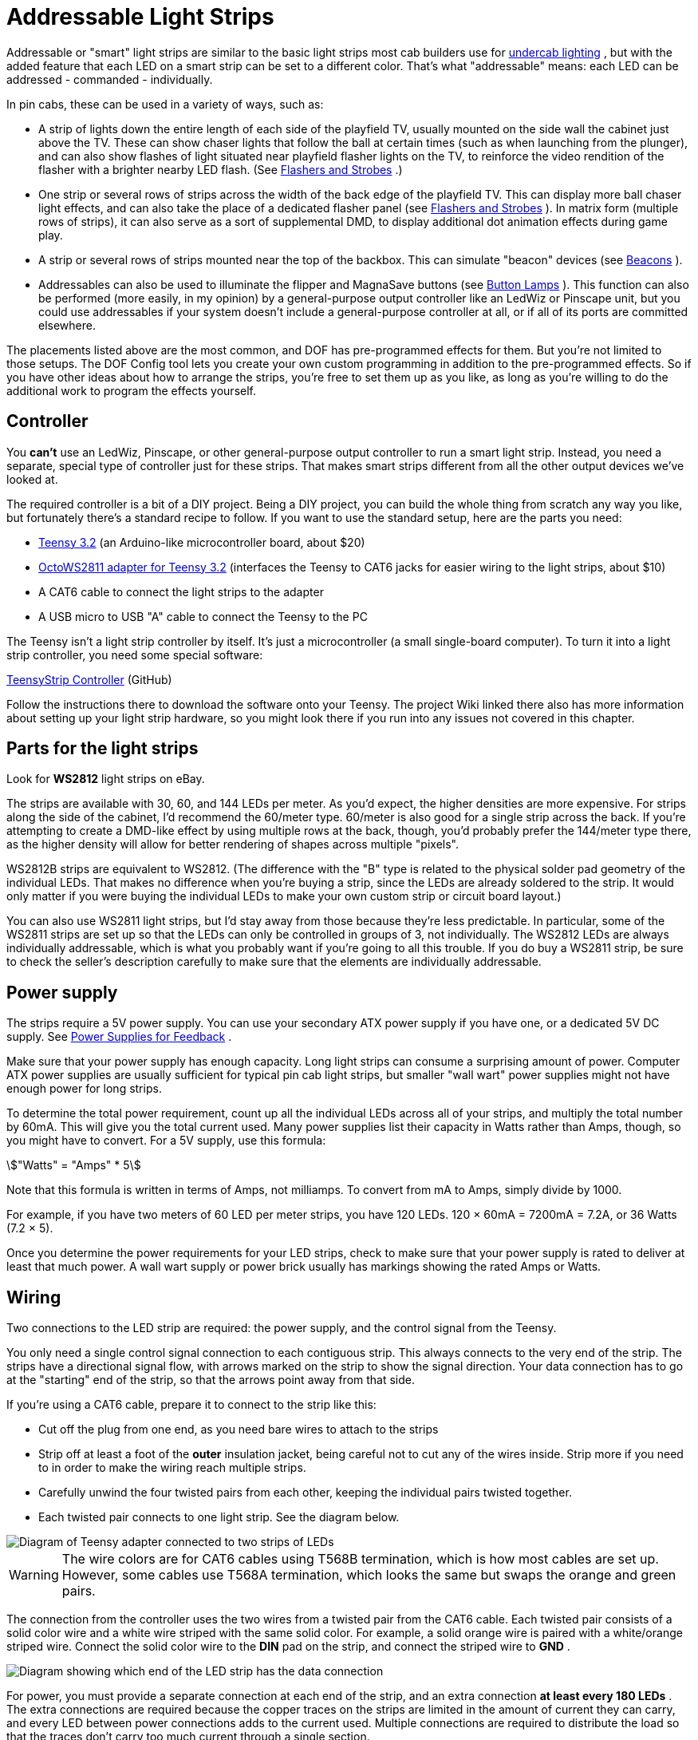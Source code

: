 [#addressableLightStrips]
= Addressable Light Strips

Addressable or "smart" light strips are similar to the basic light strips most cab builders use for xref:lightStrips.adoc#lightStrips[undercab lighting] , but with the added feature that each LED on a smart strip can be set to a different color.
That's what "addressable" means: each LED can be addressed - commanded - individually.

In pin cabs, these can be used in a variety of ways, such as:

* A strip of lights down the entire length of each side of the playfield TV, usually mounted on the side wall the cabinet just above the TV.
These can show chaser lights that follow the ball at certain times (such as when launching from the plunger), and can also show flashes of light situated near playfield flasher lights on the TV, to reinforce the video rendition of the flasher with a brighter nearby LED flash.
(See xref:flashers.adoc#flashersAndStrobes[Flashers and Strobes] .)
* One strip or several rows of strips across the width of the back edge of the playfield TV.
This can display more ball chaser light effects, and can also take the place of a dedicated flasher panel (see xref:flashers.adoc#flashersAndStrobes[Flashers and Strobes] ).
In matrix form (multiple rows of strips), it can also serve as a sort of supplemental DMD, to display additional dot animation effects during game play.
* A strip or several rows of strips mounted near the top of the backbox.
This can simulate "beacon" devices (see xref:beacons.adoc#beacons[Beacons] ).
* Addressables can also be used to illuminate the flipper and MagnaSave buttons (see xref:buttonLamps.adoc#buttonLamps[Button Lamps] ).
This function can also be performed (more easily, in my opinion) by a general-purpose output controller like an LedWiz or Pinscape unit, but you could use addressables if your system doesn't include a general-purpose controller at all, or if all of its ports are committed elsewhere.

The placements listed above are the most common, and DOF has pre-programmed effects for them.
But you're not limited to those setups.
The DOF Config tool lets you create your own custom programming in addition to the pre-programmed effects.
So if you have other ideas about how to arrange the strips, you're free to set them up as you like, as long as you're willing to do the additional work to program the effects yourself.

== Controller

You *can't* use an LedWiz, Pinscape, or other general-purpose output controller to run a smart light strip.
Instead, you need a separate, special type of controller just for these strips.
That makes smart strips different from all the other output devices we've looked at.

The required controller is a bit of a DIY project.
Being a DIY project, you can build the whole thing from scratch any way you like, but fortunately there's a standard recipe to follow.
If you want to use the standard setup, here are the parts you need:

*  link:https://www.pjrc.com/store/teensy32.html[Teensy 3.2] (an Arduino-like microcontroller board, about $20)
*  link:https://www.pjrc.com/store/octo28_adaptor.html[OctoWS2811 adapter for Teensy 3.2] (interfaces the Teensy to CAT6 jacks for easier wiring to the light strips, about $10)
* A CAT6 cable to connect the light strips to the adapter
* A USB micro to USB "A" cable to connect the Teensy to the PC

The Teensy isn't a light strip controller by itself.
It's just a microcontroller (a small single-board computer).
To turn it into a light strip controller, you need some special software:

link:https://github.com/DirectOutput/TeensyStripController[TeensyStrip Controller] (GitHub)

Follow the instructions there to download the software onto your Teensy.
The project Wiki linked there also has more information about setting up your light strip hardware, so you might look there if you run into any issues not covered in this chapter.

== Parts for the light strips

Look for *WS2812* light strips on eBay.

The strips are available with 30, 60, and 144 LEDs per meter.
As you'd expect, the higher densities are more expensive.
For strips along the side of the cabinet, I'd recommend the 60/meter type.
60/meter is also good for a single strip across the back.
If you're attempting to create a DMD-like effect by using multiple rows at the back, though, you'd probably prefer the 144/meter type there, as the higher density will allow for better rendering of shapes across multiple "pixels".

WS2812B strips are equivalent to WS2812.
(The difference with the "B" type is related to the physical solder pad geometry of the individual LEDs.
That makes no difference when you're buying a strip, since the LEDs are already soldered to the strip.
It would only matter if you were buying the individual LEDs to make your own custom strip or circuit board layout.)

You can also use WS2811 light strips, but I'd stay away from those because they're less predictable.
In particular, some of the WS2811 strips are set up so that the LEDs can only be controlled in groups of 3, not individually.
The WS2812 LEDs are always individually addressable, which is what you probably want if you're going to all this trouble.
If you do buy a WS2811 strip, be sure to check the seller's description carefully to make sure that the elements are individually addressable.

== Power supply

The strips require a 5V power supply.
You can use your secondary ATX power supply if you have one, or a dedicated 5V DC supply.
See xref:powerSupplies.adoc#powerSupplies[Power Supplies for Feedback] .

Make sure that your power supply has enough capacity.
Long light strips can consume a surprising amount of power.
Computer ATX power supplies are usually sufficient for typical pin cab light strips, but smaller "wall wart" power supplies might not have enough power for long strips.

To determine the total power requirement, count up all the individual LEDs across all of your strips, and multiply the total number by 60mA.
This will give you the total current used.
Many power supplies list their capacity in Watts rather than Amps, though, so you might have to convert.
For a 5V supply, use this formula:

stem:["Watts" = "Amps" * 5]

Note that this formula is written in terms of Amps, not milliamps.
To convert from mA to Amps, simply divide by 1000.

For example, if you have two meters of 60 LED per meter strips, you have 120 LEDs.
120 × 60mA = 7200mA = 7.2A, or 36 Watts (7.2 × 5).

Once you determine the power requirements for your LED strips, check to make sure that your power supply is rated to deliver at least that much power.
A wall wart supply or power brick usually has markings showing the rated Amps or Watts.

== Wiring

Two connections to the LED strip are required: the power supply, and the control signal from the Teensy.

You only need a single control signal connection to each contiguous strip.
This always connects to the very end of the strip.
The strips have a directional signal flow, with arrows marked on the strip to show the signal direction.
Your data connection has to go at the "starting" end of the strip, so that the arrows point away from that side.

If you're using a CAT6 cable, prepare it to connect to the strip like this:

* Cut off the plug from one end, as you need bare wires to attach to the strips
* Strip off at least a foot of the *outer* insulation jacket, being careful not to cut any of the wires inside.
Strip more if you need to in order to make the wiring reach multiple strips.
* Carefully unwind the four twisted pairs from each other, keeping the individual pairs twisted together.
* Each twisted pair connects to one light strip.
See the diagram below.

image::images/LightStripAdapter.png[alt="Diagram of Teensy adapter connected to two strips of LEDs"]

WARNING: The wire colors are for CAT6 cables using T568B termination, which is how most cables are set up.
However, some cables use T568A termination, which looks the same but swaps the orange and green pairs.

The connection from the controller uses the two wires from a twisted pair from the CAT6 cable.
Each twisted pair consists of a solid color wire and a white wire striped with the same solid color.
For example, a solid orange wire is paired with a white/orange striped wire.
Connect the solid color wire to the *DIN* pad on the strip, and connect the striped wire to *GND* .

image::images/AddressableStripData.png[alt="Diagram showing which end of the LED strip has the data connection"]

For power, you must provide a separate connection at each end of the strip, and an extra connection *at least every 180 LEDs* .
The extra connections are required because the copper traces on the strips are limited in the amount of current they can carry, and every LED between power connections adds to the current used.
Multiple connections are required to distribute the load so that the traces don't carry too much current through a single section.

image::images/AddressableStripPower.png[alt="Diagram showing daisy chaining multiple LED strips"]

At each point where you connect power, connect the power supply's 5V terminal (the red wire on an ATX power supply) to the *+5V* pad on the strip, and connect the power supply 0V/ground (black wire on an ATX supply) to the *GND* pad on the strip.

For power connections in the middle of a strip, leave the DIN/DOUT pads unconnected at that point.
You only need the single DIN connection at the "input" end of the strip.

For the power connection at the start of the strip, where you're also attaching the data connection, note that the GND pad on the strip will connect to *both* the power supply 0V/ground and the white striped wire from the CAT6 twisted pair.

Here's a full wiring diagram for the first strip.
Each additional strip is wired the same way, but connects to a different wire pair from the CAT6 cable: the second strip connects to the blue/white pair, etc.

image::images/AddressableStripWiring.png[alt="Diagram showing ATX Power supply connected to LED strips and TEENSY controller"]

== Connecting multiple strips

You'll probably have several sections of strips, in which case each strip needs its own data input connection.
There are two ways to handle multiple strips:

* Connect each strip to a separate twisted pair in the CAT6 cables from the Teensy adapter.
The adapter has plugs for two CAT6 cables, and each cable has four twisted pairs, so you can connect up to eight strips this way.
See the diagram of the adapter above to figure out which wires in the CAT6 cable connect to which strips.
* Daisy-chain the strips.
Using twisted pair wiring, connect wires from the *DOUT/GND* pads at the *end* of the first strip to the *DIN/GND* pads at the start of the second strip.
Repeat for each additional strip.

Most people find the first approach (wiring each strip directly to the Teensy adapter) to be easier and more reliable.
Daisy-chaining is possible, but you have to provide good clean connections between the strip segments, using twisted-pair wires, to make it work.
The challenge is that the data signal operates at high frequencies and can be very sensitive to electromagnetic interference from other devices in the cab.
Twisted pair wiring provides a degree of shielding.

Daisy-chained connections are more or less required, though, if you're creating a matrix of strips with multiple rows.
In that case you'll probably have too many strips to use the direct connect approach.

== Mounting in the cab

Most of the WS2812 strips are sold as bare strips without any adhesive backing, so you'll have to provide your own adhesive.
Most people use double-sided foam tape.

If you're installing strips along the inside walls of your cabinet adjacent to the playfield TV, pay attention to clearance so that you don't make it impossible to get the TV in and out of the cab.
Many people build their cabs so that the TV is a very tight fit, so strips that intrude even a couple of millimeters could make it difficult or impossible to lift the TV or remove it.
If the strips are permanently installed along the inside cabinet walls, you'll be stuck without access to the inside of the cab, which you should never let happen.
Here are a couple of approaches other cab builders have used:

* Mount the strips on a removable platform, such as a thin aluminum bar.
Attach that to the cab wall with Velcro.
This makes it easy to remove the strips to get them out of the way any time you need to lift or remove the TV.
This is the way that many pinball collectors do it when they add similar light strips as mods to their real machines.

If you're using anything metallic as the removable platform, be sure to place an insulating layer between the strips and the metal.
Many types of LED strips have exposed copper pads on the back, so they'll short out if you mount them directly to a metal surface.
Foam tape is a good solution, because it can serve the dual purposes of sticking the strips to the metal and insulating the backing.

* Recess the strips into the wall, so that they don't get in the way of the TV.
Use a router to cut channels into the cabinet wall where the LEDs will mount.
Make the channels deep enough that the LEDs are fully recessed, so that the front surface of the LEDs is flush with the interior wall.

== Available DOF effects

The link:https://configtool.vpuniverse.com/[DOF Config Tool] provides pre-programmed effects for the standard light strip placements.
The easiest way to set up strips with DOF is to use these programmed effects.
Here's a list of the available effects and how they're typically assigned to physical light strips in the cab.

[cols="1,1,2"]
|===
|DOF Effect Name|Use with|Description

|PF Left Flashers MX
|Left playfield TV strip
|Simulates playfield flashers near the left edge of the playfield

|PF Left Effects MX
|Left playfield TV strip
|Special effects along the left side of the playfield, such as ball chaser lights

|PF Back Flashers MX
|Playfield TV rear strip/array
|Simulates a dedicated 5-flasher panel (see xref:flashers.adoc#flashersAndStrobes[Flashers and Strobes] )

|PF Back Effects MX
|Playfield TV rear strip/array
|Special effects near the rear of the playfield

|PF Back Strobe MX
|Playfield TV rear strip/array
|Simulates a dedicated strobe light (see xref:flashers.adoc#flashersAndStrobes[Flashers and Strobes] )

|PF Back Beacon MX
|Playfield TV rear strip/array *or* backbox strip/array
|Simulates a dedicated

|PF Back PBX MX
|Playfield TV rear strip/array
|Additional special effects used in PinballX

|PF Right Flashers MX
|Right playfield TV strip
|Simulates playfield flashers near the right edge of the playfield

|PF Right Effects MX
|Right playfield TV strip
|Special effects along the right side of the playfield, such as ball chaser lights

|Flipper Button MX
|Flipper button lamps
|Illuminates the flipper buttons in the appropriate color for each game

|Flipper Button PBX MX
|Flipper button lamps
|Additional flipper button lighting for PinballX

|Left MagnaSave MX
|Left MagnaSave button lamp
|Illuminates the left MagnaSave button in the appropriate color for each game

|Right MagnaSave MX
|Right MagnaSave button lamp
|Illuminates the right MagnaSave button in the appropriate color for each game

|RGB Undercab Complex MX
|Undercab lights
|Ambient illumination effects for undercab lighting (see xref:lightStrips.adoc#lightStrips[Undercab Lighting] )

|===

== DOF Setup

There are two parts required to set this up with DOF: a "cabinet configuration" file, and the DOF Config Tool settings.

*Part I: Cabinet config file.* You'll have to manually create a file on your PC called `Cabinet.xml` , in the DOF folder, to describe your hardware setup for the strips.

Before you do that, though, you _also_ have to set up a "global" config file to tell DOF to use your Cabinet.xml config file.
(Nothing's ever easy with DOF!) That procedure is explained in "Extra controller setup" in xref:DOF.adoc#dofSetup[DOF Setup] .
Please read through that section and follow the steps listed there.
That will give you a starting point for the Cabinet.xml file that you can fill in with the light strip information.

The light strip entries in Cabinet.xml file are quite complex, and they're covered in the Wiki page for Swiss Lizard's Teensy code, so I'm not going to reiterate all of that here.
If I copied it here, it would just gradually drift out of date and become more confusing than helpful.
Better to go straight to the source:

link:https://github.com/DirectOutput/TeensyStripController/wiki[github.com/DirectOutput/TeensyStripController/wiki] - see "Software: DirectOutput Framework"

Another helpful resource is this VPForums thread, which has examples of the cabinet config file.

link:https://www.vpforums.org/index.php?showtopic=36156[How to Set Up Addressable LED Strips] (at VPForums)

*Part II: DOF Config Tool settings.* Once you have the Cabinet.xml file set up, DOF will be able to find your hardware.
But wait! There's more! You have to go through yet another procedure now to tell DOF to actually use that hardware.

This procedure uses the link:https://configtool.vpuniverse.com/[DOF Config Tool] .
Hopefully you're already familiar with that from setting up your general-purpose output controller.
If not, please read through "The DOF Config Tool" in xref:DOF.adoc#dofSetup[DOF Setup] .

The first step is to tell the Config Tool that you have a Teensy light strip controller device:

* Click the "My Account" tab to go to the account settings page
* Set "Number of WS2811 Devices" to 1.
(This reflects the number of Teensy light strip controllers, *not* the number of light strips.
If you have so many strips that you need two or more Teensy devices to control them all, set this accordingly.)

The second step is to create "combined effects".
This is required because the Config Tool has multiple effects that _usually_ end up being assigned to the same physical light strip.
The reason for breaking these out as separate effects is that some people with very elaborate setups might actually have a separate physical light strip for each effect.
But most people have simpler setups.

For example, the Config Tool has effects for "PF Left Flashers MX" (simulated playfield flashers along the left side) and "PF Left Effects MX" (other non-flasher effects for the left side).
DOF separates these effects because you _could_ provide two separate light strips for these effects.
But most people don't; most people just run one strip up each side of the TV.
If you're in the latter camp, you'll want to combine these into a single effect, so that you can assign that effect to your left strip:

* Click the "Combine Toys" tab
* In the "Toy Category" column, select RGB Addressable from the drop list
* In the "Toy 1" column, select "PF Left Flashers MX"
* In the "Toy 2" column, select "PF Left Effects MX"
* Click the "Add" button and confirm the change
* Repeat for each set of combined effects you'd like to create.
* Save changes

Here's a list of the typical effect combinations:

* PF Left Flashers MX + PF Left Effects MX (use for a single physical left playfield strip)
* PF Right Flashers MX + PF Right Effects MX (for a single physical right playfield strip)
* PF Back Flashers MX + PF Back Strobe MX + PF Back Effects MX + PF Back Beacon MX + PF Back PBX MX (for a physical rear playfield strip or array)
* Flipper Button MX + Flipper Button PBX MX (flipper button lamps)

The final step is to tell the Config Tool about your physical strips and what each one should be used for.
The DOF Config Tool thinks of the individual strips as "ports" in your Teensy controller.
This is analogous to the way the general-purpose output controllers work: in a regular controller, you tell DOF that "port 1 is my shaker motor, port 2 is the replay knocker..."

Now, with smart strips, it's a little different, because DOF doesn't think of smart strips in terms of physical device types like "left playfield strip" the way it does for "shaker motor" or "replay knocker".
It's a little more abstract.
The equivalent device types for smart strips are the _effects_ listed under "Available DOF effects" above.
Also, since smart strips are RGB devices, each physical strip takes up three DOF ports.

So putting those together, you set up your physical strips by saying things like "Port 1-3 is my PF Left Flashers MX strip".
You can also use any "Combo" effects you set up above: "Port 4-6 is my Combo2 strip".

* Click the "Port Assignments" tab
* Select *WS2811 - directoutputconfigini30* from the *Device* drop list
* Set *Port 1* to the effect that you want to assign to your first light strip (the strip connected as "Strip #1", the orange/white wire pair from the wiring diagram earlier)
* If you created combined effects above, you can use those by selecting "Combo1", "Combo2", etc.
You can also select the individual "MX" effects from the drop list.
See the list above for an explanation of the different effects and where you'd usually want to assign them.
* Since the light strips are RGB devices, the step above will actually set ports 1 through 3 as a group, for the Red, Green, and Blue channels for the device.
So the second strip will be assigned to port #4, the third will be assigned to port #7, etc.
* Set *Port 4* to the effect that you want to assign to your second light strip (the strip connected as "Strip #2")
* Repeat for each additional light strip

== Troubleshooting the "all white" problem

A common problem that many people seem to experience when first building an addressable light strip is that all the lights turn on full white.

This is a result of a missing external pin connection on the Teensy.
I think this varies according to the version of the Teensy you're using, so you should probably test first to see if you do indeed have the "all white" LED problem.
If so, the solution is to add a jumper wire that shorts together pins 15 and 16 on the Teensy.

Here's a thread on the forums about it:

link:https://www.vpforums.org/index.php?showtopic=41655[DOF addressable LEDs "all white" problem [SOLVED\]]


